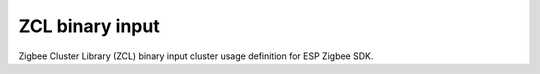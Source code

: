 ZCL binary input
================

Zigbee Cluster Library (ZCL) binary input cluster usage definition for ESP Zigbee SDK.


.. include-build-file:: inc/esp_zigbee_zcl_binary_input.inc
